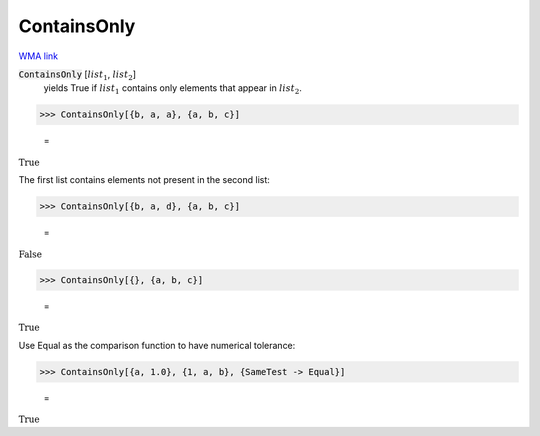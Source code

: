 ContainsOnly
============

`WMA link <https://reference.wolfram.com/language/ref/ContainsOnly.html>`_


:code:`ContainsOnly` [:math:`list_1`, :math:`list_2`]
    yields True if :math:`list_1` contains only elements that appear in :math:`list_2`.





>>> ContainsOnly[{b, a, a}, {a, b, c}]

    =
:math:`\text{True}`



The first list contains elements not present in the second list:

>>> ContainsOnly[{b, a, d}, {a, b, c}]

    =
:math:`\text{False}`


>>> ContainsOnly[{}, {a, b, c}]

    =
:math:`\text{True}`



Use Equal as the comparison function to have numerical tolerance:

>>> ContainsOnly[{a, 1.0}, {1, a, b}, {SameTest -> Equal}]

    =
:math:`\text{True}`


